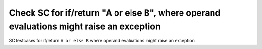 Check SC for if/return "A or else B", where operand evaluations might raise an exception
==============================================================================

SC testcases for if/return ``A or else B`` where operand evaluations might
raise an exception

.. qmlink:: TCIndexImporter

   *


